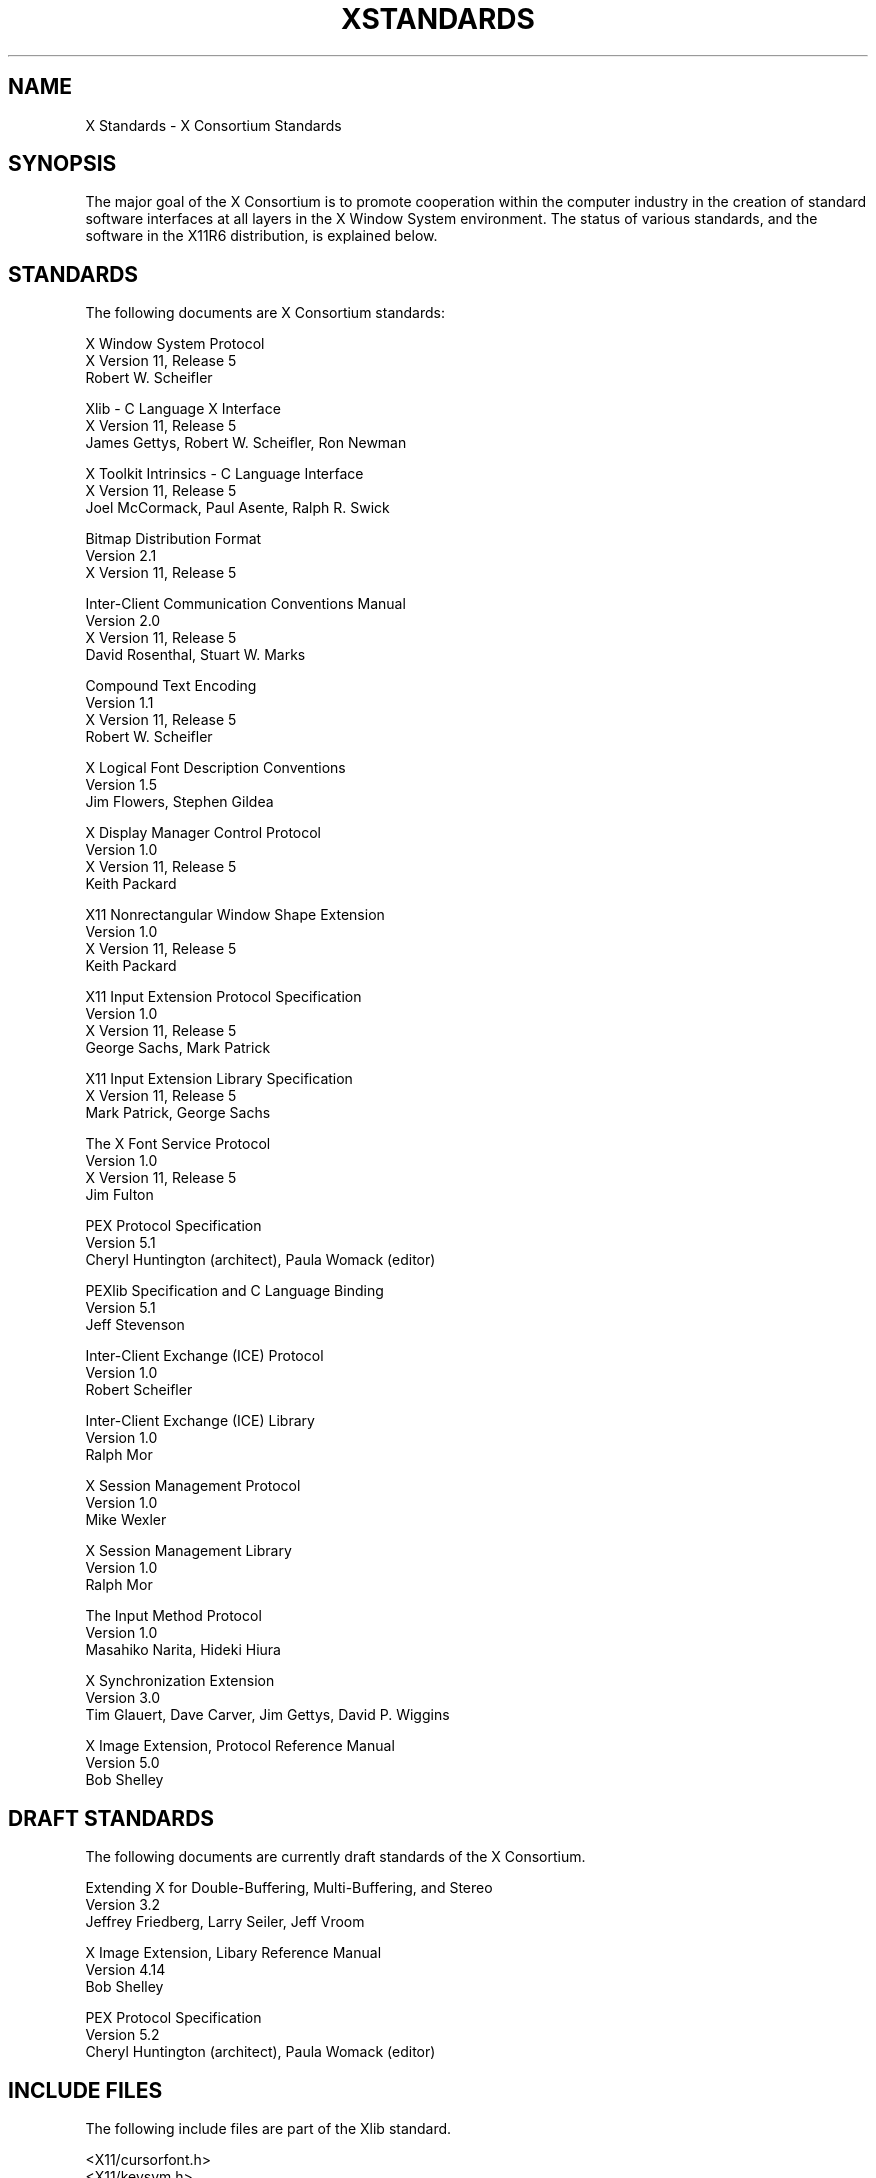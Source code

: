 .\" $XConsortium: Standards.man,v 1.11 94/04/13 17:22:06 gildea Exp $
.\" Copyright (c) 1993, 1994  X Consortium
.\" 
.\" Permission is hereby granted, free of charge, to any person obtaining a
.\" copy of this software and associated documentation files (the "Software"), 
.\" to deal in the Software without restriction, including without limitation 
.\" the rights to use, copy, modify, merge, publish, distribute, sublicense, 
.\" and/or sell copies of the Software, and to permit persons to whom the 
.\" Software furnished to do so, subject to the following conditions:
.\" 
.\" The above copyright notice and this permission notice shall be included in
.\" all copies or substantial portions of the Software.
.\" 
.\" THE SOFTWARE IS PROVIDED "AS IS", WITHOUT WARRANTY OF ANY KIND, EXPRESS OR
.\" IMPLIED, INCLUDING BUT NOT LIMITED TO THE WARRANTIES OF MERCHANTABILITY,
.\" FITNESS FOR A PARTICULAR PURPOSE AND NONINFRINGEMENT.  IN NO EVENT SHALL 
.\" THE X CONSORTIUM BE LIABLE FOR ANY CLAIM, DAMAGES OR OTHER LIABILITY, 
.\" WHETHER IN AN ACTION OF CONTRACT, TORT OR OTHERWISE, ARISING FROM, OUT OF 
.\" OR IN CONNECTION WITH THE SOFTWARE OR THE USE OR OTHER DEALINGS IN THE 
.\" SOFTWARE.
.\" 
.\" Except as contained in this notice, the name of the X Consortium shall not 
.\" be used in advertising or otherwise to promote the sale, use or other 
.\" dealing in this Software without prior written authorization from the 
.\" X Consortium.
.TH XSTANDARDS 1 "Release 6" "X Version 11"
.SH NAME
X Standards \- X Consortium Standards
.SH SYNOPSIS
The major goal of the X Consortium is to promote cooperation within the
computer industry in the creation of standard software interfaces at all layers
in the X Window System environment.  The status of various standards, and
the software in the X11R6 distribution, is explained below.
.SH STANDARDS
The following documents are X Consortium standards:
.nf

X Window System Protocol
X Version 11, Release 5
Robert W. Scheifler

Xlib \- C Language X Interface
X Version 11, Release 5
James Gettys, Robert W. Scheifler, Ron Newman

X Toolkit Intrinsics \- C Language Interface
X Version 11, Release 5
Joel McCormack, Paul Asente, Ralph R. Swick

Bitmap Distribution Format
Version 2.1
X Version 11, Release 5

Inter-Client Communication Conventions Manual
Version 2.0
X Version 11, Release 5
David Rosenthal, Stuart W. Marks

Compound Text Encoding
Version 1.1
X Version 11, Release 5
Robert W. Scheifler

X Logical Font Description Conventions
Version 1.5
Jim Flowers, Stephen Gildea

X Display Manager Control Protocol
Version 1.0
X Version 11, Release 5
Keith Packard

X11 Nonrectangular Window Shape Extension
Version 1.0
X Version 11, Release 5
Keith Packard

X11 Input Extension Protocol Specification
Version 1.0
X Version 11, Release 5
George Sachs, Mark Patrick

X11 Input Extension Library Specification
X Version 11, Release 5
Mark Patrick, George Sachs

The X Font Service Protocol
Version 1.0
X Version 11, Release 5
Jim Fulton

PEX Protocol Specification
Version 5.1
Cheryl Huntington (architect), Paula Womack (editor)

PEXlib Specification and C Language Binding
Version 5.1
Jeff Stevenson

Inter-Client Exchange (ICE) Protocol
Version 1.0
Robert Scheifler

Inter-Client Exchange (ICE) Library
Version 1.0
Ralph Mor

X Session Management Protocol
Version 1.0
Mike Wexler

X Session Management Library
Version 1.0
Ralph Mor

The Input Method Protocol
Version 1.0
Masahiko Narita, Hideki Hiura

X Synchronization Extension
Version 3.0
Tim Glauert, Dave Carver, Jim Gettys, David P. Wiggins

X Image Extension, Protocol Reference Manual
Version 5.0
Bob Shelley
.fi
.SH "DRAFT STANDARDS"
The following documents are currently draft standards of the X Consortium.
.nf

Extending X for Double-Buffering, Multi-Buffering, and Stereo
Version 3.2
Jeffrey Friedberg, Larry Seiler, Jeff Vroom

X Image Extension, Libary Reference Manual
Version 4.14
Bob Shelley

PEX Protocol Specification
Version 5.2
Cheryl Huntington (architect), Paula Womack (editor)
.fi

.SH "INCLUDE FILES"
The following include files are part of the Xlib standard.
.nf

<X11/cursorfont.h>
<X11/keysym.h>
<X11/keysymdef.h>
<X11/X.h>
<X11/Xatom.h>
<X11/Xcms.h>
<X11/Xlib.h>
<X11/Xlibint.h>
<X11/Xproto.h>
<X11/Xprotostr.h>
<X11/Xresource.h>
<X11/Xutil.h>
<X11/X10.h>
.fi
.PP
The following include files are part of the X Toolkit Intrinsics standard.
.nf

<X11/Composite.h>
<X11/CompositeP.h>
<X11/Constraint.h>
<X11/ConstrainP.h>
<X11/Core.h>
<X11/CoreP.h>
<X11/Intrinsic.h>
<X11/IntrinsicP.h>
<X11/Object.h>
<X11/ObjectP.h>
<X11/RectObj.h>
<X11/RectObjP.h>
<X11/Shell.h>
<X11/ShellP.h>
<X11/StringDefs.h>
<X11/Vendor.h>
<X11/VendorP.h>
.fi
.PP
The following include file is part of the
Nonrectangular Window Shape Extension standard.
.nf

<X11/extensions/shape.h>
.fi
.PP
The following include files are part of the X Input Extension standard.
.nf

<X11/extensions/XI.h>
<X11/extensions/XInput.h>
<X11/extensions/XIproto.h>
.fi
.PP
The following include file is part of the Multi-Buffering draft standard.
.nf

<X11/extensions/multibuf.h>
.fi

.SH "NON STANDARDS"
The X11R6 distribution contains \fIsample\fP implementations, not
\fIreference\fP implementations.  Although much of the code is believed
to be correct, the code should be assumed to be in error wherever it
conflicts with the specification.
.PP
The only X Consortium standards are the ones listed above.
No other documents, include files, or software in X11R6 carry special
status within the X Consortium.  For example, none of the following
are standards:
internal interfaces of the sample server;
the MIT-SHM extension;
the Input Synthesis extension;
the Athena Widget Set;
the Xmu library;
the Xau library;
CLX, the Common Lisp interface to X;
the RGB database;
the fonts distributed with X11R6;
the applications distributed with X11R6;
the include files <X11/XWDFile.h>, <X11/Xfuncproto.h>, <X11/Xfuncs.h>,
<X11/Xosdefs.h>, and <X11/Xos.h>;
the bitmap files in <X11/bitmaps>.
